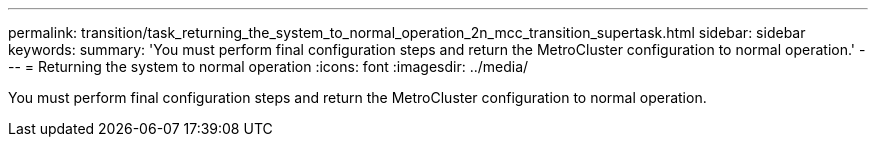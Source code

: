 ---
permalink: transition/task_returning_the_system_to_normal_operation_2n_mcc_transition_supertask.html
sidebar: sidebar
keywords: 
summary: 'You must perform final configuration steps and return the MetroCluster configuration to normal operation.'
---
= Returning the system to normal operation
:icons: font
:imagesdir: ../media/

[.lead]
You must perform final configuration steps and return the MetroCluster configuration to normal operation.
